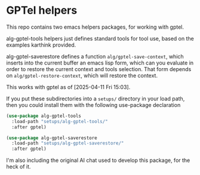 * GPTel helpers

This repo contains two emacs helpers packages, for working with gptel.

alg-gptel-tools helpers just defines standard tools for tool use, based on the examples karthink provided.

alg-gptel-saverestore defines a function ~alg/gptel-save-context~, which inserts into the current buffer an emacs lisp form, which can you evaluate in order to restore the current context and tools selection. That form depends on ~alg/gptel-restore-context~, which will restore the context.

This works with gptel as of [2025-04-11 Fri 15:03].

If you put these subdirectories into a ~setups/~ directory in your load path, then you could install them with the following use-package declaration

#+begin_src lisp
(use-package alg-gptel-tools
  :load-path "setups/alg-gptel-tools/"
  :after gptel)

(use-package alg-gptel-saverestore
  :load-path "setups/alg-gptel-saverestore/"
  :after gptel)
#+end_src


I'm also including the original AI chat used to develop this package, for the heck of it.


